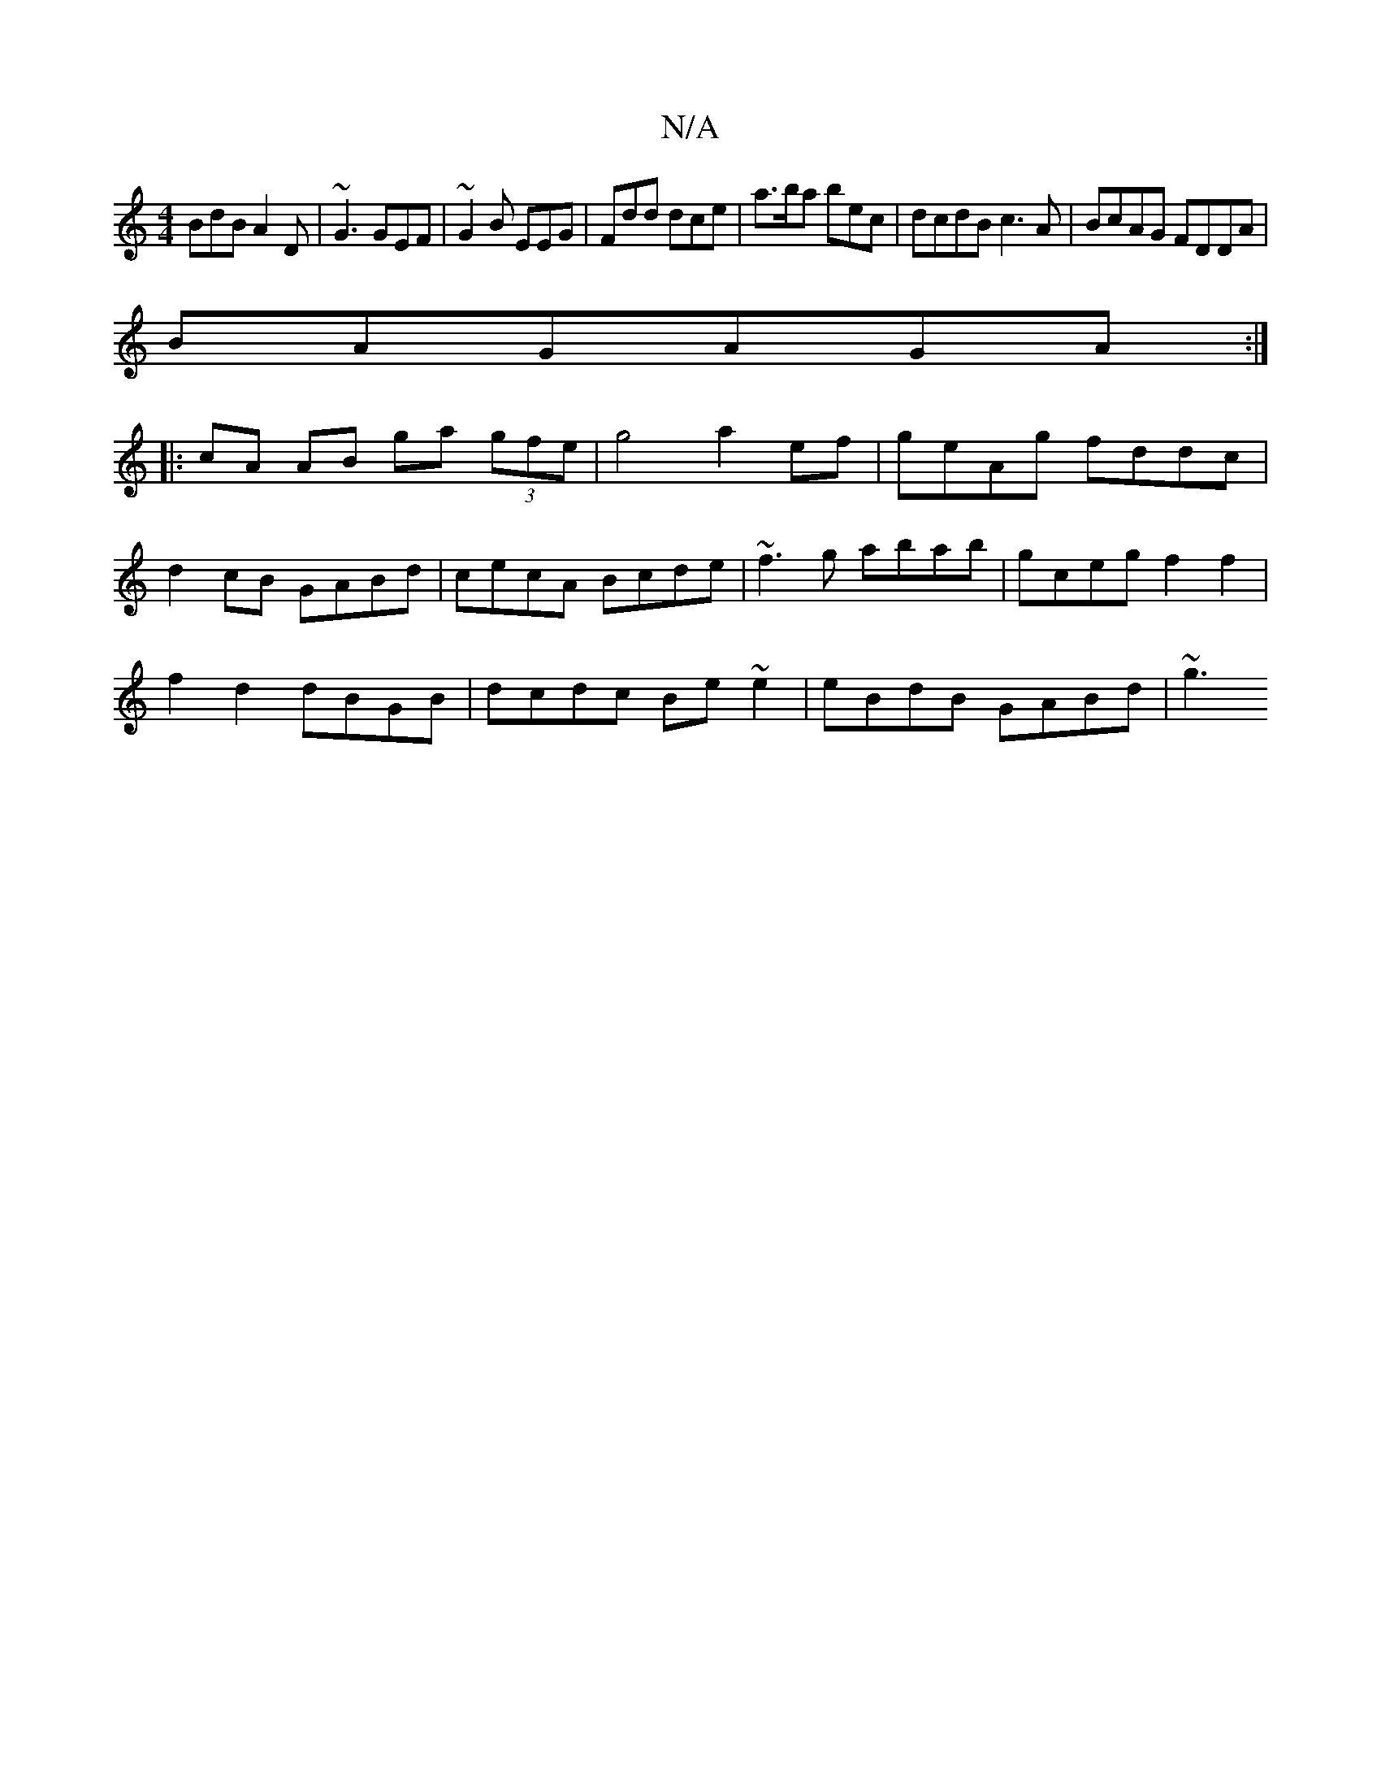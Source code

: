 X:1
T:N/A
M:4/4
R:N/A
K:Cmajor
 BdB A2D | ~G3 GEF|~G2B EEG|Fdd dce|a>ba bec | dcdB c3A | BcAG FDDA |
BAG^ AGA :|
|: cA AB ga (3gfe | g4 a2 ef|geAg fddc|
d2 cB GABd|cecA Bcde|~f3g abab|gceg f2 f2|
f2 d2 dBGB|dcdc Be~e2|eBdB GABd|~g3